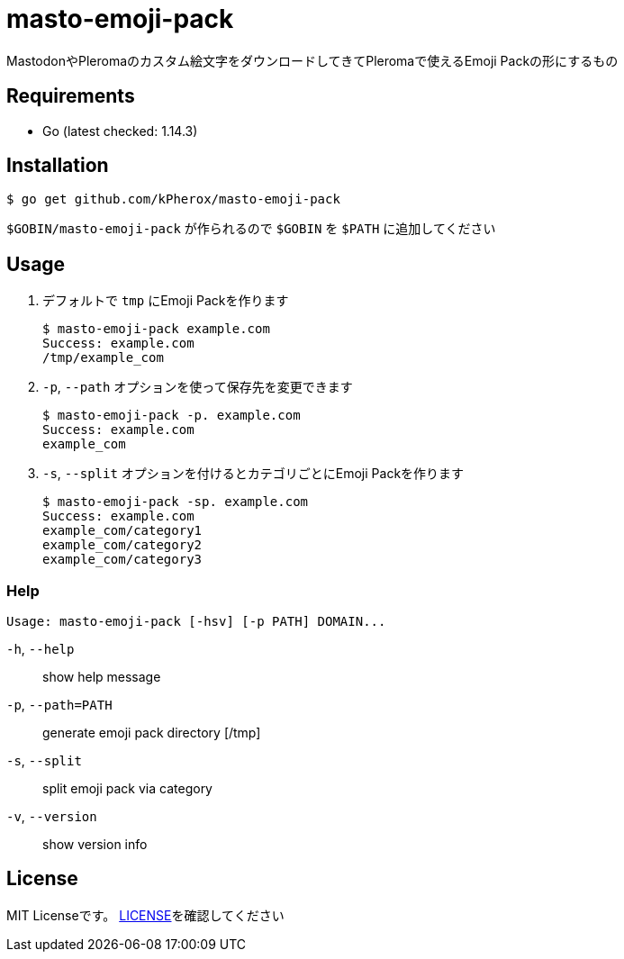 = masto-emoji-pack

MastodonやPleromaのカスタム絵文字をダウンロードしてきてPleromaで使えるEmoji Packの形にするもの

== Requirements
* Go (latest checked: 1.14.3)

== Installation

[source, shell]
----
$ go get github.com/kPherox/masto-emoji-pack
----

`$GOBIN/masto-emoji-pack` が作られるので `$GOBIN` を `$PATH` に追加してください

== Usage

. デフォルトで `tmp` にEmoji Packを作ります
+
[source, shell]
----
$ masto-emoji-pack example.com
Success: example.com
/tmp/example_com
----

. `-p`, `--path` オプションを使って保存先を変更できます
+
[source, shell]
----
$ masto-emoji-pack -p. example.com
Success: example.com
example_com
----

. `-s`, `--split` オプションを付けるとカテゴリごとにEmoji Packを作ります
+
[source, shell]
----
$ masto-emoji-pack -sp. example.com
Success: example.com
example_com/category1
example_com/category2
example_com/category3
----

=== Help
 Usage: masto-emoji-pack [-hsv] [-p PATH] DOMAIN...

`-h`, `--help`::      show help message
`-p`, `--path=PATH`:: generate emoji pack directory [/tmp]
`-s`, `--split`::      split emoji pack via category
`-v`, `--version`::    show version info

== License
MIT Licenseです。 https://github.com/kPherox/masto-emoji-pack/blob/master/LICENSE[LICENSE]を確認してください
